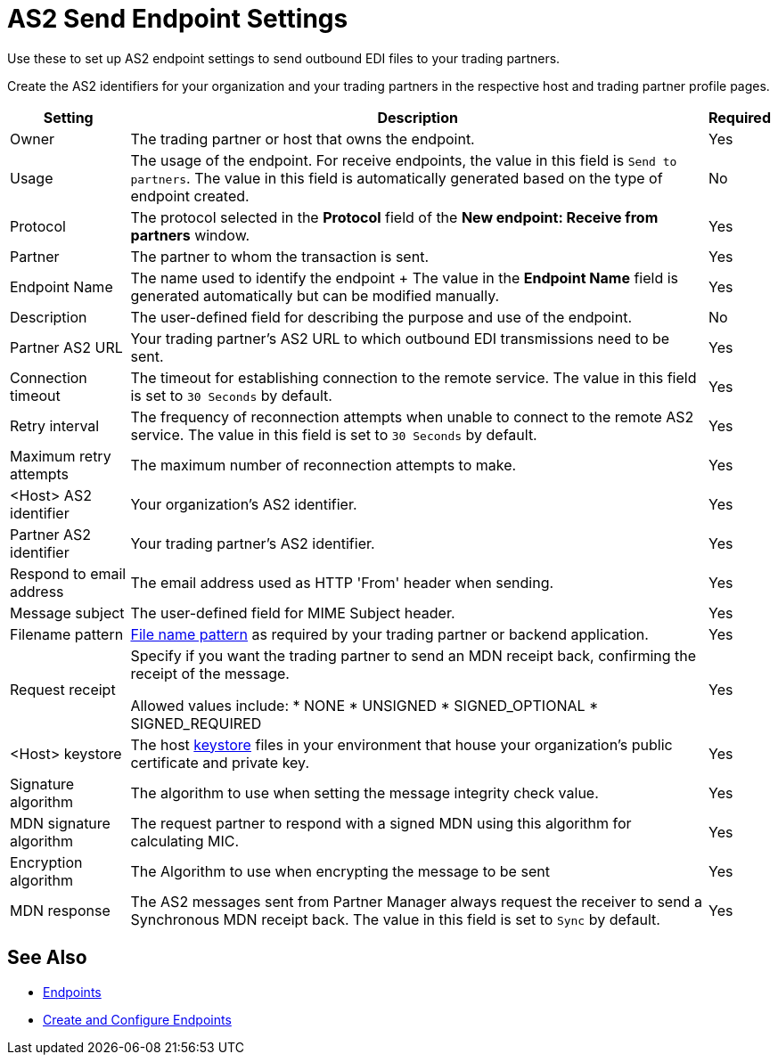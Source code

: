 = AS2 Send Endpoint Settings

Use these to set up AS2 endpoint settings to send outbound EDI files to your trading partners.

Create the AS2 identifiers for your organization and your trading partners in the respective host and trading partner profile pages.

[%header%autowidth.spread]
|===
|Setting |Description |Required

|Owner
|The trading partner or host that owns the endpoint.
|Yes

|Usage
|The usage of the endpoint. For receive endpoints, the value in this field is `Send to partners`. The value in this field is automatically generated based on the type of endpoint created.
|No

|Protocol
|The protocol selected in the *Protocol* field of the *New endpoint: Receive from partners* window.
|Yes

|Partner
|The partner to whom the transaction is sent.
|Yes

|Endpoint Name
|The name used to identify the endpoint
+
The value in the *Endpoint Name* field is generated automatically but can be modified manually.
| Yes

|Description
|The user-defined field for describing the purpose and use of the endpoint.
| No

|Partner AS2 URL
|Your trading partner’s AS2 URL to which outbound EDI transmissions need to be sent.
|Yes

|Connection timeout
|The timeout for establishing connection to the remote service. The value in this field is set to `30 Seconds` by default.
|Yes

|Retry interval
|The frequency of reconnection attempts when unable to connect to the remote AS2 service. The value in this field is set to `30 Seconds` by default.
|Yes

|Maximum retry attempts
|The maximum number of reconnection attempts to make.
|Yes

|<Host> AS2 identifier
|Your organization’s AS2 identifier.
|Yes

|Partner AS2 identifier
|Your trading partner’s AS2 identifier.
|Yes

|Respond to email address
|The email address used as HTTP 'From' header when sending.
|Yes

|Message subject
|The user-defined field for MIME Subject header.
|Yes

|Filename pattern
|xref:file-name-pattern.adoc[File name pattern] as required by your trading partner or backend application.
|Yes

|Request receipt
a|Specify if you want the trading partner to send an MDN receipt back, confirming the receipt of the message.

Allowed values include:
* NONE
* UNSIGNED
* SIGNED_OPTIONAL
* SIGNED_REQUIRED
|Yes

|<Host> keystore
|The host xref:create-keystore.adoc[keystore] files in your environment that house your organization's public certificate and private key.
|Yes

|Signature algorithm
|The algorithm to use when setting the message integrity check value.
|Yes

|MDN signature algorithm
|The request partner to respond with a signed MDN using this algorithm for calculating MIC.
|Yes

|Encryption algorithm
|The Algorithm to use when encrypting the message to be sent
|Yes

|MDN response
|The AS2 messages sent from Partner Manager always request the receiver to send a Synchronous MDN receipt back. The value in this field is set to `Sync` by default.
| Yes
|===

== See Also

* xref:endpoints.adoc[Endpoints]
* xref:create-endpoint.adoc[Create and Configure Endpoints]
